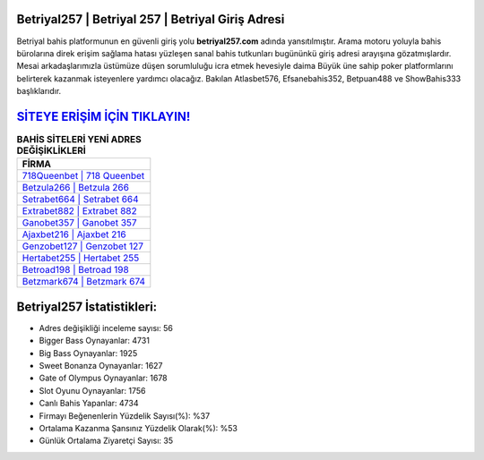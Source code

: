 ﻿Betriyal257 | Betriyal 257 | Betriyal Giriş Adresi
===================================

.. image:: images/betriyal-giris.jpg
   :width: 600
   
Betriyal bahis platformunun en güvenli giriş yolu **betriyal257.com** adında yansıtılmıştır. Arama motoru yoluyla bahis bürolarına direk erişim sağlama hatası yüzleşen sanal bahis tutkunları bugününkü giriş adresi arayışına gözatmışlardır. Mesai arkadaşlarımızla üstümüze düşen sorumluluğu icra etmek hevesiyle daima Büyük üne sahip  poker platformlarını belirterek kazanmak isteyenlere yardımcı olacağız. Bakılan Atlasbet576, Efsanebahis352, Betpuan488 ve ShowBahis333 başlıklarıdır.

`SİTEYE ERİŞİM İÇİN TIKLAYIN! <https://cutt.ly/QwVVg2Vk>`_
==============

.. list-table:: **BAHİS SİTELERİ YENİ ADRES DEĞİŞİKLİKLERİ**
   :widths: 100
   :header-rows: 1

   * - FİRMA
   * - `718Queenbet | 718 Queenbet <718queenbet-718-queenbet-queenbet-giris-adresi.html>`_
   * - `Betzula266 | Betzula 266 <betzula266-betzula-266-betzula-giris-adresi.html>`_
   * - `Setrabet664 | Setrabet 664 <setrabet664-setrabet-664-setrabet-giris-adresi.html>`_	 
   * - `Extrabet882 | Extrabet 882 <extrabet882-extrabet-882-extrabet-giris-adresi.html>`_	 
   * - `Ganobet357 | Ganobet 357 <ganobet357-ganobet-357-ganobet-giris-adresi.html>`_ 
   * - `Ajaxbet216 | Ajaxbet 216 <ajaxbet216-ajaxbet-216-ajaxbet-giris-adresi.html>`_
   * - `Genzobet127 | Genzobet 127 <genzobet127-genzobet-127-genzobet-giris-adresi.html>`_	 
   * - `Hertabet255 | Hertabet 255 <hertabet255-hertabet-255-hertabet-giris-adresi.html>`_
   * - `Betroad198 | Betroad 198 <betroad198-betroad-198-betroad-giris-adresi.html>`_
   * - `Betzmark674 | Betzmark 674 <betzmark674-betzmark-674-betzmark-giris-adresi.html>`_
	 
Betriyal257 İstatistikleri:
===================================	 
* Adres değişikliği inceleme sayısı: 56
* Bigger Bass Oynayanlar: 4731
* Big Bass Oynayanlar: 1925
* Sweet Bonanza Oynayanlar: 1627
* Gate of Olympus Oynayanlar: 1678
* Slot Oyunu Oynayanlar: 1756
* Canlı Bahis Yapanlar: 4734
* Firmayı Beğenenlerin Yüzdelik Sayısı(%): %37
* Ortalama Kazanma Şansınız Yüzdelik Olarak(%): %53
* Günlük Ortalama Ziyaretçi Sayısı: 35
